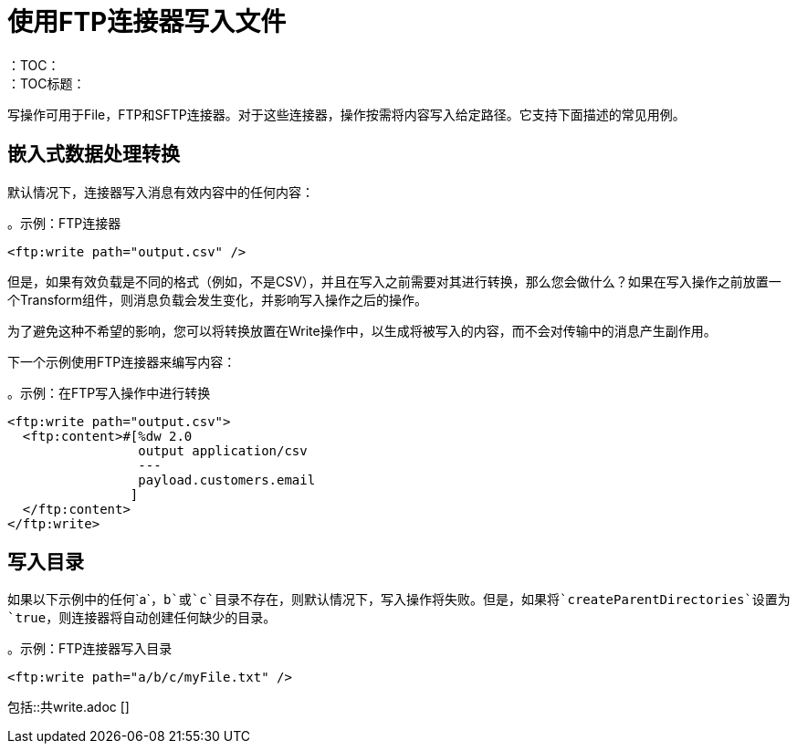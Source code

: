 = 使用FTP连接器写入文件
:keywords: file, connector, write
：TOC：
：TOC标题：

写操作可用于File，FTP和SFTP连接器。对于这些连接器，操作按需将内容写入给定路径。它支持下面描述的常见用例。

== 嵌入式数据处理转换

默认情况下，连接器写入消息有效内容中的任何内容：

。示例：FTP连接器
[source, xml, linenums]
----
<ftp:write path="output.csv" />
----

但是，如果有效负载是不同的格式（例如，不是CSV），并且在写入之前需要对其进行转换，那么您会做什么？如果在写入操作之前放置一个Transform组件，则消息负载会发生变化，并影响写入操作之后的操作。

为了避免这种不希望的影响，您可以将转换放置在Write操作中，以生成将被写入的内容，而不会对传输中的消息产生副作用。

下一个示例使用FTP连接器来编写内容：

。示例：在FTP写入操作中进行转换
[source, xml, linenums]
----
<ftp:write path="output.csv">
  <ftp:content>#[%dw 2.0
                 output application/csv
                 ---
                 payload.customers.email
                ]
  </ftp:content>
</ftp:write>
----

== 写入目录

如果以下示例中的任何`a`，`b`或`c`目录不存在，则默认情况下，写入操作将失败。但是，如果将`createParentDirectories`设置为`true`，则连接器将自动创建任何缺少的目录。

。示例：FTP连接器写入目录
[source, xml, linenums]
----
<ftp:write path="a/b/c/myFile.txt" />
----

//包括这些部分：
// ==写入现有文件
// ==锁
包括::共write.adoc []
